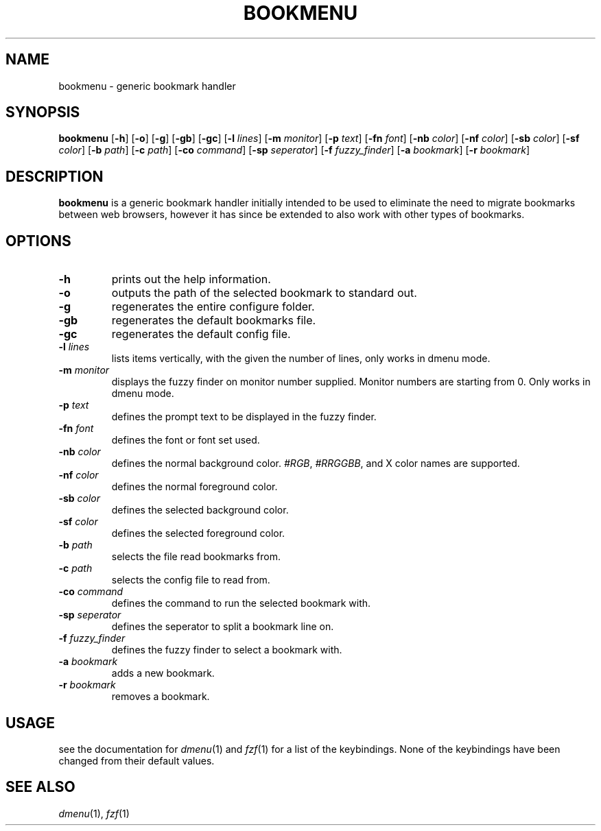 .TH BOOKMENU 1

.SH NAME
bookmenu \- generic bookmark handler

.SH SYNOPSIS
.B bookmenu
[\fB\-h\fR]
[\fB\-o\fR]
[\fB\-g\fR]
[\fB\-gb\fR]
[\fB\-gc\fR]
[\fB\-l \fIlines\fR]
[\fB\-m \fImonitor\fR]
[\fB\-p \fItext\fR]
[\fB\-fn \fIfont\fR]
[\fB\-nb \fIcolor\fR]
[\fB\-nf \fIcolor\fR]
[\fB\-sb \fIcolor\fR]
[\fB\-sf \fIcolor\fR]
[\fB\-b \fIpath\fR]
[\fB\-c \fIpath\fR]
[\fB\-co \fIcommand\fR]
[\fB\-sp \fIseperator\fR]
[\fB\-f \fIfuzzy_finder\fR]
[\fB\-a \fIbookmark\fR]
[\fB\-r \fIbookmark\fR]

.SH DESCRIPTION
.B bookmenu
is a generic bookmark handler initially intended to be used to eliminate the need to migrate bookmarks between web browsers, however it has since be extended to also work with other types of bookmarks.

.SH OPTIONS
.TP
.BR \-h
prints out the help information.
.TP
.BR \-o
outputs the path of the selected bookmark to standard out.
.TP
.BR \-g
regenerates the entire configure folder.
.TP
.BR \-gb
regenerates the default bookmarks file.
.TP
.BR \-gc
regenerates the default config file.
.TP
.BR \-l " " \fIlines\fR
lists items vertically, with the given the number of lines, only works in dmenu mode.
.TP
.BR \-m " " \fImonitor\fR
displays the fuzzy finder on monitor number supplied. Monitor numbers are starting from 0. Only works in dmenu mode.
.TP
.BR \-p " " \fItext\fR
defines the prompt text to be displayed in the fuzzy finder.
.TP
.BR \-fn " " \fIfont\fR
defines the font or font set used.
.TP
.BR \-nb " " \fIcolor\fR
defines the normal background color. \fI#RGB\fR, \fI#RRGGBB\fR, and X color names are supported.
.TP
.BR \-nf " " \fIcolor\fR
defines the normal foreground color.
.TP
.BR \-sb " " \fIcolor\fR
defines the selected background color.
.TP
.BR \-sf " " \fIcolor\fR
defines the selected foreground color.
.TP
.BR \-b " " \fIpath\fR
selects the file read bookmarks from.
.TP
.BR \-c " " \fIpath\fR
selects the config file to read from.
.TP
.BR \-co " " \fIcommand\fR
defines the command to run the selected bookmark with.
.TP
.BR \-sp " " \fIseperator\fR
defines the seperator to split a bookmark line on.
.TP
.BR \-f " " \fIfuzzy_finder\fR
defines the fuzzy finder to select a bookmark with.
.TP
.BR \-a " " \fIbookmark\fR
adds a new bookmark.
.TP
.BR \-r " " \fIbookmark\fR
removes a bookmark.

.SH USAGE
see the documentation for \fIdmenu\fR(1) and \fIfzf\fR(1) for a list of the keybindings. None of the keybindings have been changed from their default values.


.SH SEE ALSO
\fIdmenu\fR(1), \fIfzf\fR(1)
